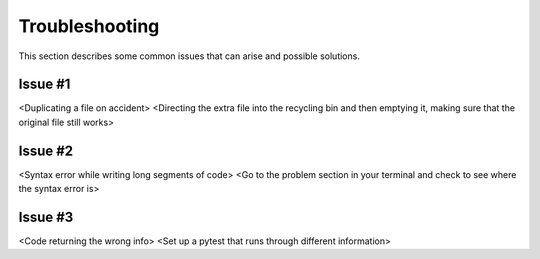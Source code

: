 .. _`Troubleshooting`:

Troubleshooting
===============
This section describes some common issues that can arise and possible solutions.

Issue #1
--------
<Duplicating a file on accident>
<Directing the extra file into the recycling bin and then emptying it, making sure that the original file still works>

Issue #2
--------
<Syntax error while writing long segments of code>
<Go to the problem section in your terminal and check to see where the syntax error is>

Issue #3
--------
<Code returning the wrong info>
<Set up a pytest that runs through different information>